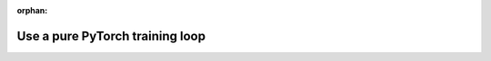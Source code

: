 :orphan:

################################
Use a pure PyTorch training loop
################################

.. raw:: html

    <div class="display-card-container">
        <div class="row">

.. Add callout items below this line

.. displayitem::
   :header: Enable manual optimization
   :description: Gain control of the training loop with manual optimization and LightningModule methods.
   :col_css: col-md-4
   :button_link: build_model_advanced.html
   :height: 150
   :tag: advanced

.. displayitem::
   :header: Use a Raw PyTorch Loop
   :description: Migrate complex PyTorch projects to Lightning and push bleeding-edge research with the raw PyTorch loop.
   :col_css: col-md-4
   :button_link: ../fabric/fabric.html
   :height: 150
   :tag: advanced

.. displayitem::
   :header: Make a custom Lightning Loop
   :description: Conduct bleeding-edge research like meta-learning and RL with a custom Loop.
   :col_css: col-md-4
   :button_link: loops.html
   :height: 150
   :tag: expert

.. raw:: html

        </div>
    </div>
